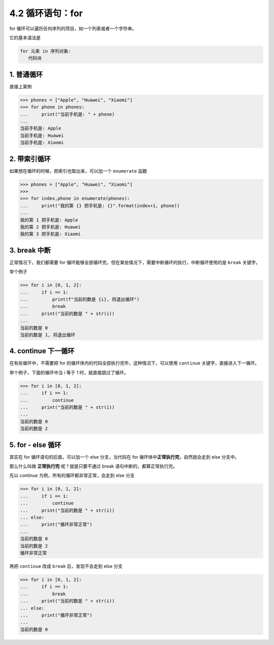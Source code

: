 4.2 循环语句：for
=================

for 循环可以遍历任何序列的项目，如一个列表或者一个字符串。

它的基本语法是

.. code:: python

   for 元素 in 序列对象:
      代码块

1. 普通循环
-----------

直接上案例

.. code:: python

   >>> phones = ["Apple", "Huawei", "Xiaomi"]
   >>> for phone in phones:
   ...     print("当前手机是: " + phone)
   ...
   当前手机是: Apple
   当前手机是: Huawei
   当前手机是: Xiaomi

2. 带索引循环
-------------

如果想在循环的时候，把索引也取出来，可以加一个 ``enumerate`` 函数

.. code:: python

   >>> phones = ["Apple", "Huawei", "Xiaomi"]
   >>>
   >>> for index,phone in enumerate(phones):
   ...     print("我的第 {} 把手机是: {}".format(index+1, phone))
   ...
   我的第 1 把手机是: Apple
   我的第 2 把手机是: Huawei
   我的第 3 把手机是: Xiaomi

3. break 中断
-------------

正常情况下，我们都需要 for
循环能够全部循环完，但在某些情况下，需要中断循环的执行，中断循环使用的是
``break`` 关键字。

举个例子

.. code:: python

   >>> for i in [0, 1, 2]:
   ...     if i == 1:
   ...         print(f"当前的数是 {i}, 将退出循环")
   ...         break
   ...     print("当前的数是 " + str(i))
   ...
   当前的数是 0
   当前的数是 1, 将退出循环

4. continue 下一循环
--------------------

在有些循环中，不需要把 for
的循环体内的代码全部执行完毕，这种情况下，可以使用 ``continue``
关键字，直接进入下一循环。

举个例子，下面的循环中当 i 等于 1 时，就直接跳过了循环。

.. code:: python

   >>> for i in [0, 1, 2]:
   ...     if i == 1:
   ...         continue
   ...     print("当前的数是 " + str(i))
   ...
   当前的数是 0
   当前的数是 2

5. for - else 循环
------------------

其实在 for 循环语句的后面，可以加一个 else 分支，当代码在 for
循环体中\ **正常执行完**\ ，自然就会走到 else 分支中。

那么什么叫做 **正常执行完** 呢？就是只要不通过 break
语句中断的，都算正常执行完。

先以 continue 为例，所有的循环都非常正常，会走到 else 分支

.. code:: python

   >>> for i in [0, 1, 2]:
   ...     if i == 1:
   ...         continue
   ...     print("当前的数是 " + str(i))
   ... else:
   ...     print("循环非常正常")
   ...
   当前的数是 0
   当前的数是 2
   循环非常正常

再把 ``continue`` 改成 ``break`` 后，发现不会走到 else 分支

.. code:: python

   >>> for i in [0, 1, 2]:
   ...     if i == 1:
   ...         break
   ...     print("当前的数是 " + str(i))
   ... else:
   ...     print("循环非常正常")
   ...
   当前的数是 0
